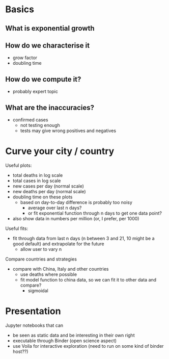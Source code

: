 * Basics
** What is exponential growth
** How do we characterise it
- grow factor
- doubling time
** How do we compute it?
- probably expert topic
** What are the inaccuracies?
- confirmed cases
  - not testing enough
  - tests may give wrong positives and negatives

* Curve your city / country
Useful plots:
- total deaths in log scale
- total cases in log scale
- new cases per day (normal scale)
- new deaths per day (normal scale)
- doubling time on these plots
  - based on day-to-day difference is probably too noisy
    - average over last n days?
    - or fit exponential function through n days to get one data point?

- also show data in numbers per million (or, I prefer, per 1000)

Useful fits:
- fit through data from last n days (n between 3 and 21, 10 might be a good
  default) and extrapolate for the future
  - allow user to vary n

Compare countries and strategies
- compare with China, Italy and other countries
  - use deaths where possible 
  - fit model function to china data, so we can fit it to other data and compare?
    - sigmoidal

* Presentation
Jupyter notebooks that can 
- be seen as static data and be interesting in their own right
- executable through Binder (open science aspect)
- use Voila for interactive exploration (need to run on some kind of binder host??)



